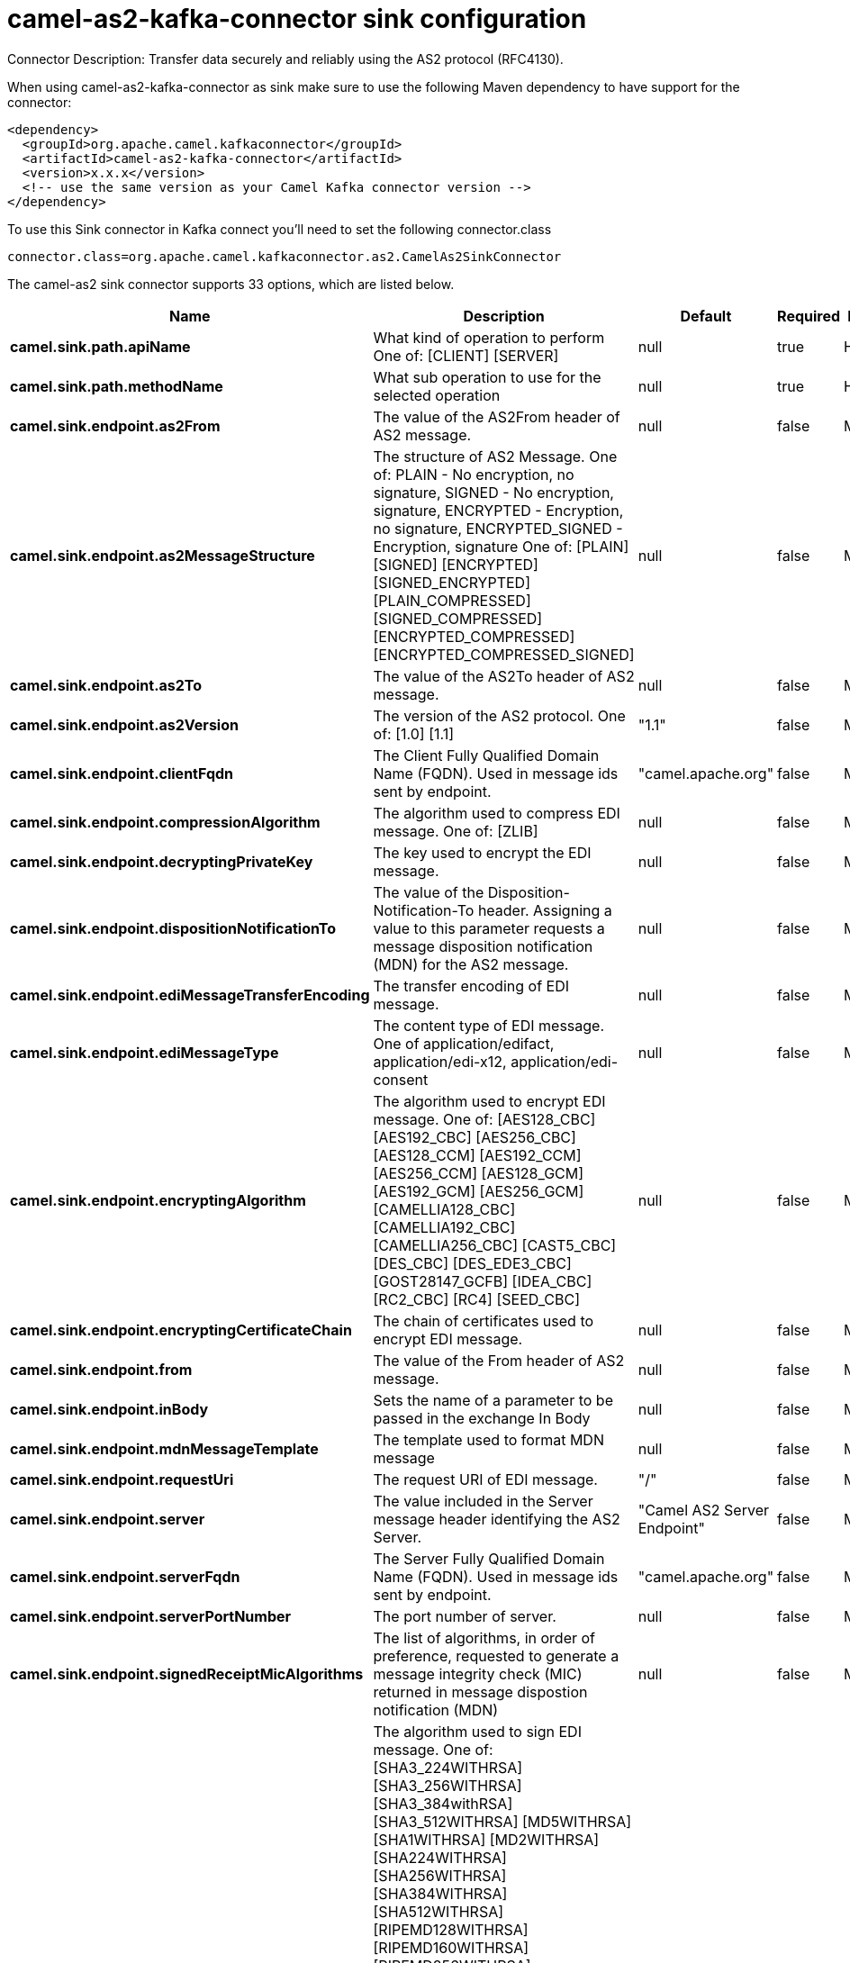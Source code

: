 // kafka-connector options: START
[[camel-as2-kafka-connector-sink]]
= camel-as2-kafka-connector sink configuration

Connector Description: Transfer data securely and reliably using the AS2 protocol (RFC4130).

When using camel-as2-kafka-connector as sink make sure to use the following Maven dependency to have support for the connector:

[source,xml]
----
<dependency>
  <groupId>org.apache.camel.kafkaconnector</groupId>
  <artifactId>camel-as2-kafka-connector</artifactId>
  <version>x.x.x</version>
  <!-- use the same version as your Camel Kafka connector version -->
</dependency>
----

To use this Sink connector in Kafka connect you'll need to set the following connector.class

[source,java]
----
connector.class=org.apache.camel.kafkaconnector.as2.CamelAs2SinkConnector
----


The camel-as2 sink connector supports 33 options, which are listed below.



[width="100%",cols="2,5,^1,1,1",options="header"]
|===
| Name | Description | Default | Required | Priority
| *camel.sink.path.apiName* | What kind of operation to perform One of: [CLIENT] [SERVER] | null | true | HIGH
| *camel.sink.path.methodName* | What sub operation to use for the selected operation | null | true | HIGH
| *camel.sink.endpoint.as2From* | The value of the AS2From header of AS2 message. | null | false | MEDIUM
| *camel.sink.endpoint.as2MessageStructure* | The structure of AS2 Message. One of: PLAIN - No encryption, no signature, SIGNED - No encryption, signature, ENCRYPTED - Encryption, no signature, ENCRYPTED_SIGNED - Encryption, signature One of: [PLAIN] [SIGNED] [ENCRYPTED] [SIGNED_ENCRYPTED] [PLAIN_COMPRESSED] [SIGNED_COMPRESSED] [ENCRYPTED_COMPRESSED] [ENCRYPTED_COMPRESSED_SIGNED] | null | false | MEDIUM
| *camel.sink.endpoint.as2To* | The value of the AS2To header of AS2 message. | null | false | MEDIUM
| *camel.sink.endpoint.as2Version* | The version of the AS2 protocol. One of: [1.0] [1.1] | "1.1" | false | MEDIUM
| *camel.sink.endpoint.clientFqdn* | The Client Fully Qualified Domain Name (FQDN). Used in message ids sent by endpoint. | "camel.apache.org" | false | MEDIUM
| *camel.sink.endpoint.compressionAlgorithm* | The algorithm used to compress EDI message. One of: [ZLIB] | null | false | MEDIUM
| *camel.sink.endpoint.decryptingPrivateKey* | The key used to encrypt the EDI message. | null | false | MEDIUM
| *camel.sink.endpoint.dispositionNotificationTo* | The value of the Disposition-Notification-To header. Assigning a value to this parameter requests a message disposition notification (MDN) for the AS2 message. | null | false | MEDIUM
| *camel.sink.endpoint.ediMessageTransferEncoding* | The transfer encoding of EDI message. | null | false | MEDIUM
| *camel.sink.endpoint.ediMessageType* | The content type of EDI message. One of application/edifact, application/edi-x12, application/edi-consent | null | false | MEDIUM
| *camel.sink.endpoint.encryptingAlgorithm* | The algorithm used to encrypt EDI message. One of: [AES128_CBC] [AES192_CBC] [AES256_CBC] [AES128_CCM] [AES192_CCM] [AES256_CCM] [AES128_GCM] [AES192_GCM] [AES256_GCM] [CAMELLIA128_CBC] [CAMELLIA192_CBC] [CAMELLIA256_CBC] [CAST5_CBC] [DES_CBC] [DES_EDE3_CBC] [GOST28147_GCFB] [IDEA_CBC] [RC2_CBC] [RC4] [SEED_CBC] | null | false | MEDIUM
| *camel.sink.endpoint.encryptingCertificateChain* | The chain of certificates used to encrypt EDI message. | null | false | MEDIUM
| *camel.sink.endpoint.from* | The value of the From header of AS2 message. | null | false | MEDIUM
| *camel.sink.endpoint.inBody* | Sets the name of a parameter to be passed in the exchange In Body | null | false | MEDIUM
| *camel.sink.endpoint.mdnMessageTemplate* | The template used to format MDN message | null | false | MEDIUM
| *camel.sink.endpoint.requestUri* | The request URI of EDI message. | "/" | false | MEDIUM
| *camel.sink.endpoint.server* | The value included in the Server message header identifying the AS2 Server. | "Camel AS2 Server Endpoint" | false | MEDIUM
| *camel.sink.endpoint.serverFqdn* | The Server Fully Qualified Domain Name (FQDN). Used in message ids sent by endpoint. | "camel.apache.org" | false | MEDIUM
| *camel.sink.endpoint.serverPortNumber* | The port number of server. | null | false | MEDIUM
| *camel.sink.endpoint.signedReceiptMicAlgorithms* | The list of algorithms, in order of preference, requested to generate a message integrity check (MIC) returned in message dispostion notification (MDN) | null | false | MEDIUM
| *camel.sink.endpoint.signingAlgorithm* | The algorithm used to sign EDI message. One of: [SHA3_224WITHRSA] [SHA3_256WITHRSA] [SHA3_384withRSA] [SHA3_512WITHRSA] [MD5WITHRSA] [SHA1WITHRSA] [MD2WITHRSA] [SHA224WITHRSA] [SHA256WITHRSA] [SHA384WITHRSA] [SHA512WITHRSA] [RIPEMD128WITHRSA] [RIPEMD160WITHRSA] [RIPEMD256WITHRSA] [SHA224WITHDSA] [SHA256WITHDSA] [SHA384WITHDSA] [SHA512WITHDSA] [SHA3_224WITHDSA] [SHA3_256WITHDSA] [SHA3_384WITHDSA] [SHA3_512WITHDSA] [SHA1WITHDSA] [SHA3_224WITHECDSA] [SHA3_256WITHECDSA] [SHA3_384WITHECDSA] [SHA3_512WITHECDSA] [SHA1WITHECDSA] [SHA224WITHECDSA] [SHA256WITHECDSA] [SHA384WITHECDSA] [SHA512WITHECDSA] [SHA1WITHPLAIN_ECDSA] [SHA224WITHPLAIN_ECDSA] [SHA256WITHPLAIN_ECDSA] [SHA384WITHPLAIN_ECDSA] [SHA512WITHPLAIN_ECDSA] [RIPEMD160WITHPLAIN_ECDSA] [SHA1WITHRSAANDMGF1] [SHA224WITHRSAANDMGF1] [SHA256WITHRSAANDMGF1] [SHA384WITHRSAANDMGF1] [SHA512WITHRSAANDMGF1] [SHA3_224WITHRSAANDMGF1] [SHA3_256WITHRSAANDMGF1] [SHA3_384WITHRSAANDMGF1] [SHA3_512WITHRSAANDMGF1] | null | false | MEDIUM
| *camel.sink.endpoint.signingCertificateChain* | The chain of certificates used to sign EDI message. | null | false | MEDIUM
| *camel.sink.endpoint.signingPrivateKey* | The key used to sign the EDI message. | null | false | MEDIUM
| *camel.sink.endpoint.subject* | The value of Subject header of AS2 message. | null | false | MEDIUM
| *camel.sink.endpoint.targetHostname* | The host name (IP or DNS name) of target host. | null | false | MEDIUM
| *camel.sink.endpoint.targetPortNumber* | The port number of target host. -1 indicates the scheme default port. | null | false | MEDIUM
| *camel.sink.endpoint.userAgent* | The value included in the User-Agent message header identifying the AS2 user agent. | "Camel AS2 Client Endpoint" | false | MEDIUM
| *camel.sink.endpoint.lazyStartProducer* | Whether the producer should be started lazy (on the first message). By starting lazy you can use this to allow CamelContext and routes to startup in situations where a producer may otherwise fail during starting and cause the route to fail being started. By deferring this startup to be lazy then the startup failure can be handled during routing messages via Camel's routing error handlers. Beware that when the first message is processed then creating and starting the producer may take a little time and prolong the total processing time of the processing. | false | false | MEDIUM
| *camel.component.as2.lazyStartProducer* | Whether the producer should be started lazy (on the first message). By starting lazy you can use this to allow CamelContext and routes to startup in situations where a producer may otherwise fail during starting and cause the route to fail being started. By deferring this startup to be lazy then the startup failure can be handled during routing messages via Camel's routing error handlers. Beware that when the first message is processed then creating and starting the producer may take a little time and prolong the total processing time of the processing. | false | false | MEDIUM
| *camel.component.as2.autowiredEnabled* | Whether autowiring is enabled. This is used for automatic autowiring options (the option must be marked as autowired) by looking up in the registry to find if there is a single instance of matching type, which then gets configured on the component. This can be used for automatic configuring JDBC data sources, JMS connection factories, AWS Clients, etc. | true | false | MEDIUM
| *camel.component.as2.configuration* | Component configuration | null | false | MEDIUM
|===



The camel-as2 sink connector has no converters out of the box.





The camel-as2 sink connector has no transforms out of the box.





The camel-as2 sink connector has no aggregation strategies out of the box.
// kafka-connector options: END
